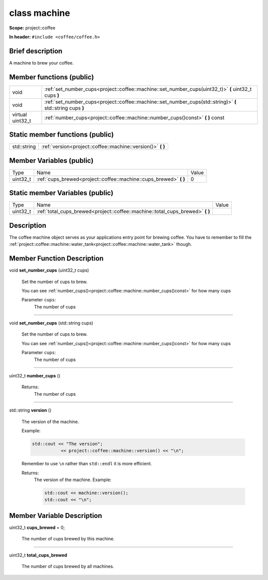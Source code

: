 

.. _project::coffee::machine:

class machine
=============


**Scope:** project::coffee


**In header:** ``#include <coffee/coffee.h>``


Brief description
-----------------
A machine to brew your coffee. 





Member functions (public)
-------------------------

.. csv-table::
    :widths: auto


    "void", ":ref:`set_number_cups<project::coffee::machine::set_number_cups(uint32_t)>` **(** uint32_t cups **)** "
    "void", ":ref:`set_number_cups<project::coffee::machine::set_number_cups(std::string)>` **(** std::string cups **)** "
    "virtual uint32_t", ":ref:`number_cups<project::coffee::machine::number_cups()const>` **(**  **)** const"






Static member functions (public)
--------------------------------

.. csv-table::
    :widths: auto


    "std::string", ":ref:`version<project::coffee::machine::version()>` **(**  **)** "






Member Variables (public)
-------------------------

.. csv-table::
    :widths: auto

    "Type", "Name", "Value"
    "uint32_t", ":ref:`cups_brewed<project::coffee::machine::cups_brewed>` **(**  **)** ", "0"






Static member Variables (public)
--------------------------------

.. csv-table::
    :widths: auto

    "Type", "Name", "Value"
    "uint32_t", ":ref:`total_cups_brewed<project::coffee::machine::total_cups_brewed>` **(**  **)** ", ""




Description
-----------
The coffee machine object serves as your applications entry point for brewing coffee. You have to remember to fill the :ref:`project::coffee::machine::water_tank<project::coffee::machine::water_tank>` though. 








Member Function Description
---------------------------

.. _project::coffee::machine::set_number_cups(uint32_t):

void **set_number_cups** (uint32_t cups)

    Set the number of cups to brew. 

    You can see :ref:`number_cups()<project::coffee::machine::number_cups()const>` for how many cups 

    
    Parameter ``cups``:
        The number of cups 


    



-----

.. _project::coffee::machine::set_number_cups(std::string):

void **set_number_cups** (std::string cups)

    Set the number of cups to brew. 

    You can see :ref:`number_cups()<project::coffee::machine::number_cups()const>` for how many cups 

    
    Parameter ``cups``:
        The number of cups 


    



-----

.. _project::coffee::machine::number_cups()const:

uint32_t **number_cups** ()

    

    

    

    Returns:
        The number of cups 



-----

.. _project::coffee::machine::version():

std::string **version** ()

    The version of the machine. 

    Example: 

    .. code-block:: c++

        std::cout << "The version";
                   << project::coffee::machine::version() << "\n";


    Remember to use ``\n`` rather than ``std::endl`` it is more efficient. 

    

    Returns:
        The version of the machine. Example: 

        .. code-block:: c++

            std::cout << machine::version();
            std::cout << "\n";
















Member Variable Description
---------------------------

.. _project::coffee::machine::cups_brewed:

uint32_t **cups_brewed** = 0;

    The number of cups brewed by this machine. 

    

-----



.. _project::coffee::machine::total_cups_brewed:

uint32_t **total_cups_brewed**

    The number of cups brewed by all machines. 

    






